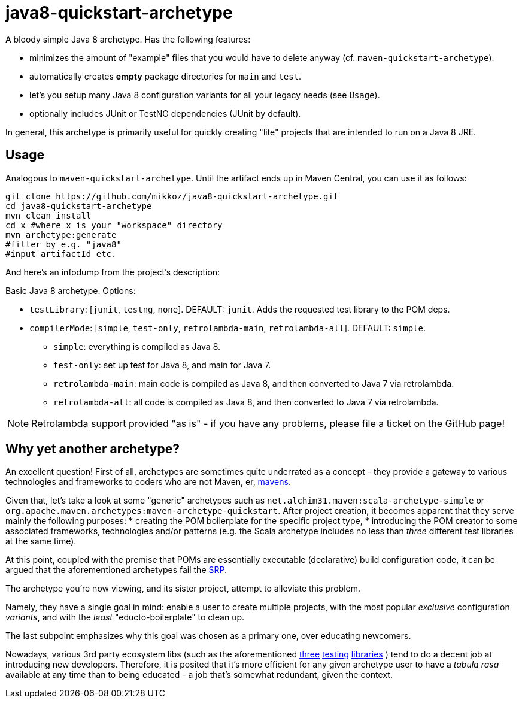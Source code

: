 = java8-quickstart-archetype
:allow-uri-read:

A bloody simple Java 8 archetype. Has the following features:

 * minimizes the amount of "example" files that you would have to delete anyway (cf. `maven-quickstart-archetype`).
 * automatically creates *empty* package directories for `main` and `test`.
 * let's you setup many Java 8 configuration variants for all your legacy needs (see `Usage`).
 * optionally includes JUnit or TestNG dependencies (JUnit by default).
 
In general, this archetype is primarily useful for quickly creating "lite" projects that are intended to run on a Java 8 JRE.

== Usage

Analogous to `maven-quickstart-archetype`. Until the artifact ends up in Maven Central, you can use it as follows:

[source,bash]
----
git clone https://github.com/mikkoz/java8-quickstart-archetype.git
cd java8-quickstart-archetype
mvn clean install
cd x #where x is your "workspace" directory
mvn archetype:generate
#filter by e.g. "java8"
#input artifactId etc. 
----

And here's an infodump from the project's description:

Basic Java 8 archetype. Options:

* `testLibrary`: [`junit`, `testng`, `none`]. DEFAULT: `junit`. Adds the requested test library to the POM deps.
* `compilerMode`: [`simple`, `test-only`, `retrolambda-main`, `retrolambda-all`]. DEFAULT: `simple`.
** `simple`: everything is compiled as Java 8.
** `test-only`: set up test for Java 8, and main for Java 7.
** `retrolambda-main`: main code is compiled as Java 8, and then converted to Java 7 via retrolambda.
** `retrolambda-all`: all code is compiled as Java 8, and then converted to Java 7 via retrolambda.

NOTE: Retrolambda support provided "as is" - if you have any problems, please file a ticket on the GitHub page!

Why yet another archetype?
--------------------------

An excellent question! First of all, archetypes are sometimes quite underrated as a concept - 
they provide a gateway to various technologies and frameworks to coders who are not Maven, er, 
https://en.wikipedia.org/wiki/Maven[mavens].

Given that, let's take a look at some "generic" archetypes such as `net.alchim31.maven:scala-archetype-simple` 
or `org.apache.maven.archetypes:maven-archetype-quickstart`. After project creation, 
it becomes apparent that they serve mainly the following purposes:
* creating the POM boilerplate for the specific project type,
* introducing the POM creator to some associated frameworks, technologies and/or patterns (e.g. the Scala archetype includes no less than _three_ different test libraries at the same time).

At this point, coupled with the premise that POMs are essentially executable (declarative) build configuration code, 
it can be argued that the aforementioned archetypes fail the 
https://en.wikipedia.org/wiki/Single_responsibility_principle[SRP].

The archetype you're now viewing, and its sister project,
 attempt to alleviate this problem.

Namely, they have a single goal in mind: enable a user to create multiple projects, 
with the most popular _exclusive_ configuration _variants_, and with the _least_ "educto-boilerplate" to clean up.

The last subpoint emphasizes why this goal was chosen as a primary one, over educating newcomers. 

Nowadays, various 3rd party ecosystem libs (such as the aforementioned http://junit.org/[three] 
http://www.scalatest.org/[testing] https://etorreborre.github.io/specs2/[libraries] ) 
tend to do a decent job at introducing new developers. Therefore, it is posited that it's more efficient for 
any given archetype user to have a _tabula rasa_ available at any time than to being educated - 
a job that's somewhat redundant,  given the context.